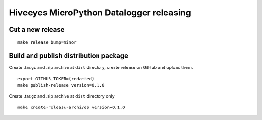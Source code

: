 #########################################
Hiveeyes MicroPython Datalogger releasing
#########################################

*****************
Cut a new release
*****************
::

    make release bump=minor


**************************************
Build and publish distribution package
**************************************
Create .tar.gz and .zip archive at ``dist`` directory, create release on GitHub and upload them::

    export GITHUB_TOKEN={redacted}
    make publish-release version=0.1.0

Create .tar.gz and .zip archive at ``dist`` directory only::

    make create-release-archives version=0.1.0
